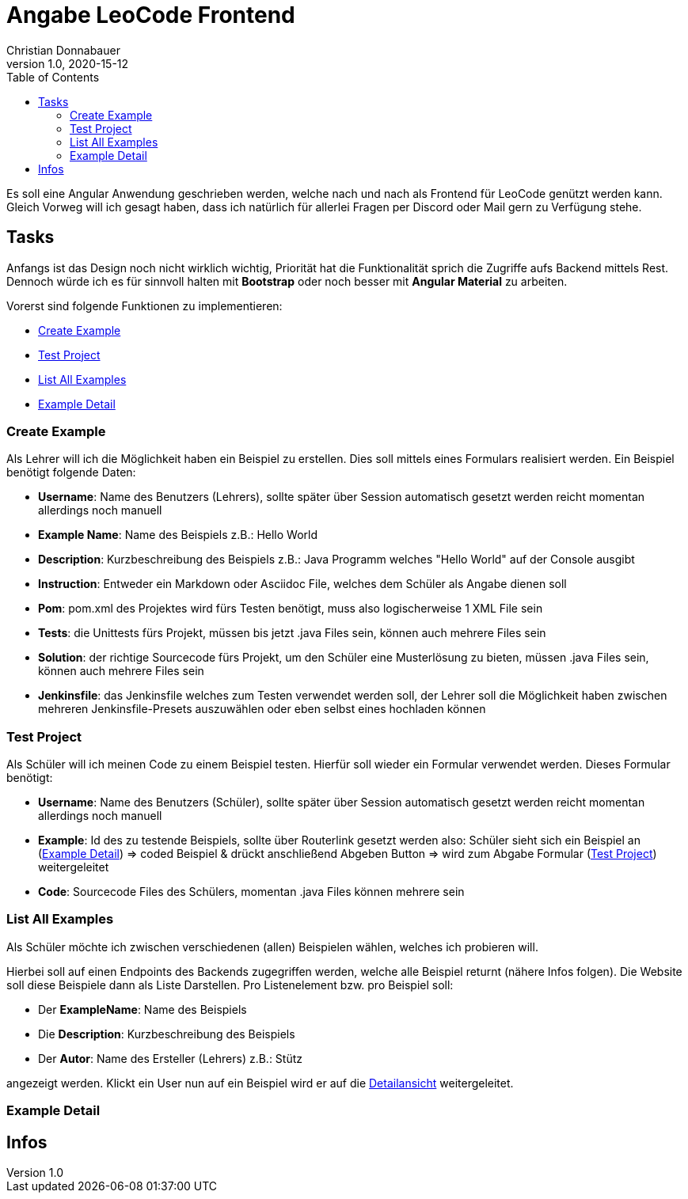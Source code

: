 = Angabe LeoCode Frontend
Christian Donnabauer
1.0, 2020-15-12
ifndef::imagesdir[:imagesdir: images]
:icons: font
:toc: left

Es soll eine Angular Anwendung geschrieben werden, welche nach und nach als Frontend für LeoCode genützt werden kann.
Gleich Vorweg will ich gesagt haben, dass ich natürlich für allerlei Fragen per Discord oder Mail gern zu Verfügung
stehe.

== Tasks
Anfangs ist das Design noch nicht wirklich wichtig, Priorität hat die Funktionalität sprich die Zugriffe aufs Backend
mittels Rest. Dennoch würde ich es für sinnvoll halten mit *Bootstrap* oder noch besser mit *Angular Material* zu
arbeiten.

Vorerst sind folgende Funktionen zu implementieren:

* <<Create Example, Create Example>>
* <<Test Project, Test Project>>
* <<List All Examples, List All Examples>>
* <<Example Detail, Example Detail>>

=== Create Example
Als Lehrer will ich die Möglichkeit haben ein Beispiel zu erstellen. Dies soll mittels eines Formulars realisiert
werden. Ein Beispiel benötigt folgende Daten:

* *Username*: Name des Benutzers (Lehrers), sollte später über Session automatisch gesetzt werden reicht momentan
allerdings noch manuell
* *Example Name*: Name des Beispiels z.B.: Hello World
* *Description*: Kurzbeschreibung des Beispiels z.B.: Java Programm welches "Hello World" auf der Console ausgibt
* *Instruction*: Entweder ein Markdown oder Asciidoc File, welches dem Schüler als Angabe dienen soll
* *Pom*: pom.xml des Projektes wird fürs Testen benötigt, muss also logischerweise 1 XML File sein
* *Tests*: die Unittests fürs Projekt, müssen bis jetzt .java Files sein, können auch mehrere Files sein
* *Solution*: der richtige Sourcecode fürs Projekt, um den Schüler eine Musterlösung zu bieten, müssen .java Files sein,
können auch mehrere Files sein
* *Jenkinsfile*: das Jenkinsfile welches zum Testen verwendet werden soll, der Lehrer soll die Möglichkeit haben
zwischen mehreren Jenkinsfile-Presets auszuwählen oder eben selbst eines hochladen können

=== Test Project

Als Schüler will ich meinen Code zu einem Beispiel testen. Hierfür soll wieder ein Formular verwendet werden. Dieses
Formular benötigt:

* *Username*: Name des Benutzers (Schüler), sollte später über Session automatisch gesetzt werden reicht momentan
allerdings noch manuell
* *Example*: Id des zu testende Beispiels, sollte über Routerlink gesetzt werden also: Schüler sieht sich ein Beispiel an
(<<Example Detail, Example Detail>>) => coded Beispiel & drückt anschließend Abgeben Button => wird zum Abgabe Formular
(<<Test Project, Test Project>>) weitergeleitet
* *Code*: Sourcecode Files des Schülers, momentan .java Files können mehrere sein

=== List All Examples

Als Schüler möchte ich zwischen verschiedenen (allen) Beispielen wählen, welches ich probieren will.

Hierbei soll auf einen Endpoints des Backends zugegriffen werden, welche alle Beispiel returnt (nähere Infos folgen).
Die Website soll diese Beispiele dann als Liste Darstellen. Pro Listenelement bzw. pro Beispiel soll:

* Der *ExampleName*: Name des Beispiels
* Die *Description*: Kurzbeschreibung des Beispiels
* Der *Autor*: Name des Ersteller (Lehrers) z.B.: Stütz

angezeigt werden. Klickt ein User nun auf ein Beispiel wird er auf die <<Example Detail, Detailansicht>> weitergeleitet.

=== Example Detail

== Infos